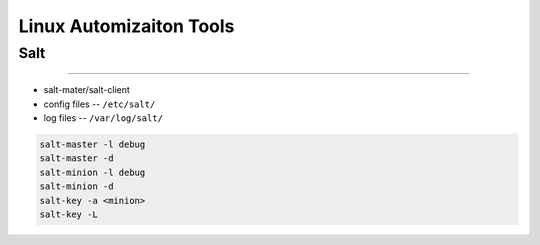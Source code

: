 ========================
Linux Automizaiton Tools
========================


Salt
====
====

- salt-mater/salt-client
- config files -- ``/etc/salt/``
- log files -- ``/var/log/salt/``

.. code-block:: shell

    salt-master -l debug
    salt-master -d
    salt-minion -l debug
    salt-minion -d
    salt-key -a <minion>
    salt-key -L






